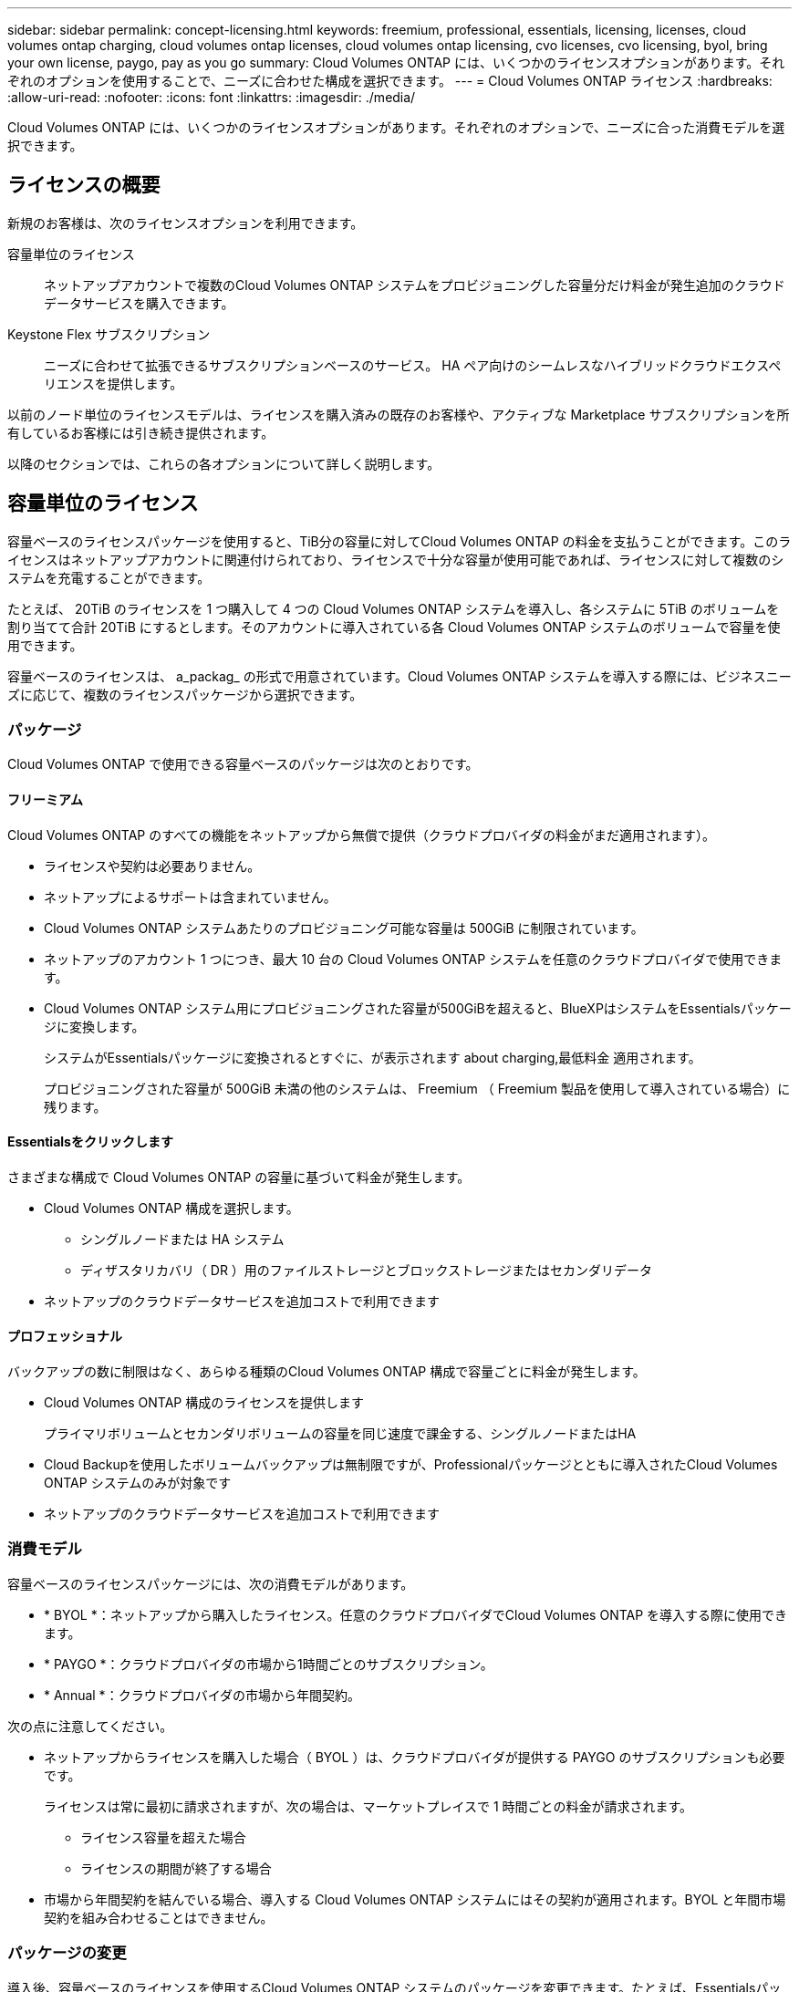 ---
sidebar: sidebar 
permalink: concept-licensing.html 
keywords: freemium, professional, essentials, licensing, licenses, cloud volumes ontap charging, cloud volumes ontap licenses, cloud volumes ontap licensing, cvo licenses, cvo licensing, byol, bring your own license, paygo, pay as you go 
summary: Cloud Volumes ONTAP には、いくつかのライセンスオプションがあります。それぞれのオプションを使用することで、ニーズに合わせた構成を選択できます。 
---
= Cloud Volumes ONTAP ライセンス
:hardbreaks:
:allow-uri-read: 
:nofooter: 
:icons: font
:linkattrs: 
:imagesdir: ./media/


[role="lead"]
Cloud Volumes ONTAP には、いくつかのライセンスオプションがあります。それぞれのオプションで、ニーズに合った消費モデルを選択できます。



== ライセンスの概要

新規のお客様は、次のライセンスオプションを利用できます。

容量単位のライセンス:: ネットアップアカウントで複数のCloud Volumes ONTAP システムをプロビジョニングした容量分だけ料金が発生追加のクラウドデータサービスを購入できます。
Keystone Flex サブスクリプション:: ニーズに合わせて拡張できるサブスクリプションベースのサービス。 HA ペア向けのシームレスなハイブリッドクラウドエクスペリエンスを提供します。


以前のノード単位のライセンスモデルは、ライセンスを購入済みの既存のお客様や、アクティブな Marketplace サブスクリプションを所有しているお客様には引き続き提供されます。

以降のセクションでは、これらの各オプションについて詳しく説明します。



== 容量単位のライセンス

容量ベースのライセンスパッケージを使用すると、TiB分の容量に対してCloud Volumes ONTAP の料金を支払うことができます。このライセンスはネットアップアカウントに関連付けられており、ライセンスで十分な容量が使用可能であれば、ライセンスに対して複数のシステムを充電することができます。

たとえば、 20TiB のライセンスを 1 つ購入して 4 つの Cloud Volumes ONTAP システムを導入し、各システムに 5TiB のボリュームを割り当てて合計 20TiB にするとします。そのアカウントに導入されている各 Cloud Volumes ONTAP システムのボリュームで容量を使用できます。

容量ベースのライセンスは、 a_packag_ の形式で用意されています。Cloud Volumes ONTAP システムを導入する際には、ビジネスニーズに応じて、複数のライセンスパッケージから選択できます。



=== パッケージ

Cloud Volumes ONTAP で使用できる容量ベースのパッケージは次のとおりです。



==== フリーミアム

Cloud Volumes ONTAP のすべての機能をネットアップから無償で提供（クラウドプロバイダの料金がまだ適用されます）。

* ライセンスや契約は必要ありません。
* ネットアップによるサポートは含まれていません。
* Cloud Volumes ONTAP システムあたりのプロビジョニング可能な容量は 500GiB に制限されています。
* ネットアップのアカウント 1 つにつき、最大 10 台の Cloud Volumes ONTAP システムを任意のクラウドプロバイダで使用できます。
* Cloud Volumes ONTAP システム用にプロビジョニングされた容量が500GiBを超えると、BlueXPはシステムをEssentialsパッケージに変換します。
+
システムがEssentialsパッケージに変換されるとすぐに、が表示されます  about charging,最低料金 適用されます。

+
プロビジョニングされた容量が 500GiB 未満の他のシステムは、 Freemium （ Freemium 製品を使用して導入されている場合）に残ります。



ifdef::azure[]



==== 最適化

プロビジョニングされた容量とI/O処理の料金は別途お支払いください。

* Cloud Volumes ONTAP のシングルノードまたはHA
* 充電は、ストレージと使用量（I/O）という2つのコストコンポーネントに基づいています。
+
データレプリケーション（SnapMirror）やNDMPに関連するI/Oは料金に含まれません。

* Azure Marketplaceでのみ、従量課金制または年間契約として提供されます
* 選択したVMタイプでサポートされる：E4s_v3、E4ds_v4、DS4_v2、DS13_v2、E8s_v3、 およびE8ds_v4
* ネットアップのクラウドデータサービスを追加コストで利用できます


endif::azure[]



==== Essentialsをクリックします

さまざまな構成で Cloud Volumes ONTAP の容量に基づいて料金が発生します。

* Cloud Volumes ONTAP 構成を選択します。
+
** シングルノードまたは HA システム
** ディザスタリカバリ（ DR ）用のファイルストレージとブロックストレージまたはセカンダリデータ


* ネットアップのクラウドデータサービスを追加コストで利用できます




==== プロフェッショナル

バックアップの数に制限はなく、あらゆる種類のCloud Volumes ONTAP 構成で容量ごとに料金が発生します。

* Cloud Volumes ONTAP 構成のライセンスを提供します
+
プライマリボリュームとセカンダリボリュームの容量を同じ速度で課金する、シングルノードまたはHA

* Cloud Backupを使用したボリュームバックアップは無制限ですが、Professionalパッケージとともに導入されたCloud Volumes ONTAP システムのみが対象です
* ネットアップのクラウドデータサービスを追加コストで利用できます


ifdef::azure[]



==== Edge Cache（エッジキャッシュ）

Cloud Volume Edge Cacheのライセンスを提供します。

* 分散型企業向けのビジネス継続性とデータ保護を備えたプロフェッショナルパッケージと同じ機能を提供します
* 設置面積の小さいWindows VMを使用して、各場所でインテリジェントなエッジキャッシングを実現します
* 最小30TiB：6つのエッジノードを含む
* 1つのエッジノードに3つのTiBごとに追加容量を購入
* Azure Marketplaceでのみ、従量課金制または年間契約として提供されます


https://cloud.netapp.com/cloud-volumes-edge-cache["Cloud Volume Edgeキャッシュがビジネスにどのように役立つかをご確認ください"^]

endif::azure[]



=== 消費モデル

容量ベースのライセンスパッケージには、次の消費モデルがあります。

* * BYOL *：ネットアップから購入したライセンス。任意のクラウドプロバイダでCloud Volumes ONTAP を導入する際に使用できます。


ifdef::azure[]

+ OptimizedパッケージとEdge Cacheパッケージは、BYOLでは使用できません。

endif::azure[]

* * PAYGO *：クラウドプロバイダの市場から1時間ごとのサブスクリプション。
* * Annual *：クラウドプロバイダの市場から年間契約。


次の点に注意してください。

* ネットアップからライセンスを購入した場合（ BYOL ）は、クラウドプロバイダが提供する PAYGO のサブスクリプションも必要です。
+
ライセンスは常に最初に請求されますが、次の場合は、マーケットプレイスで 1 時間ごとの料金が請求されます。

+
** ライセンス容量を超えた場合
** ライセンスの期間が終了する場合


* 市場から年間契約を結んでいる場合、導入する Cloud Volumes ONTAP システムにはその契約が適用されます。BYOL と年間市場契約を組み合わせることはできません。




=== パッケージの変更

導入後、容量ベースのライセンスを使用するCloud Volumes ONTAP システムのパッケージを変更できます。たとえば、Essentialsパッケージを含むCloud Volumes ONTAP システムを導入した場合、ビジネスニーズの変化に応じて、そのシステムをProfessionalパッケージに変更できます。

link:task-manage-capacity-licenses.html["充電方法を変更する方法について説明します"]。



=== 価格設定

価格設定の詳細については、を参照してください https://cloud.netapp.com/pricing?hsCtaTracking=4f8b7b77-8f63-4b73-b5af-ee09eab4fbd6%7C5fefbc99-396c-4084-99e6-f1e22dc8ffe7["NetApp BlueXPのWebサイト"^]。



=== 無償トライアルを利用できます

30 日間の無償トライアルをクラウドプロバイダのマーケットプレイスで従量課金制サブスクリプションで利用できます。無償トライアルには、Cloud Volumes ONTAP とクラウドバックアップが含まれています。トライアルは、市場で提供サービスに登録すると開始されます。

インスタンスや容量の制限はありません。Cloud Volumes ONTAP システムは必要な数だけ導入でき、必要な容量を30日間無償で割り当てることができます。無料トライアルは、30日後に1時間ごとの有料サブスクリプションに自動的に変換されます。

Cloud Volumes ONTAP のソフトウェアライセンス料金は1時間ごとに発生しませんが、クラウドプロバイダからインフラ料金が請求されます。


TIP: 無料トライアルが開始されたとき、7日間残っているとき、残りの1日があるときに、BlueXPに通知が届きます。例：image:screenshot-free-trial-notification.png["BlueXPインターフェイスでの通知のスクリーンショット。無料トライアルで残り7日間しか残っていないことを示しています。"]



=== サポートされている構成

容量ベースのライセンスパッケージは Cloud Volumes ONTAP 9.7 以降で利用できます。



=== 容量制限

このライセンスモデルでは、個々の Cloud Volumes ONTAP システムでディスクとオブジェクトストレージへの階層化によって、最大 2 PiB の容量をサポートします。

ライセンス自体にに関しては、最大容量制限はありません。



=== システムの最大数

容量単位のライセンスを使用する場合、Cloud Volumes ONTAP システムの最大数はネットアップアカウントあたり20個に制限されます。a_system_は、Cloud Volumes ONTAP HAペア、Cloud Volumes ONTAP シングルノードシステム、またはユーザが作成した追加のStorage VMです。デフォルトのStorage VMはカウントされません。これにより、環境 のすべてのライセンスモデルが制限されます。

たとえば、次の3つの作業環境があるとします。

* 1つのStorage VMを含むシングルノードのCloud Volumes ONTAP システム（Cloud Volumes ONTAP の導入時に作成されるデフォルトのStorage VM）
+
この作業環境は1つのシステムとしてカウントされます。

* 2つのStorage VMを含むシングルノードのCloud Volumes ONTAP システム（デフォルトのStorage VMと、作成した追加のStorage VM 1台）
+
この作業環境は、シングルノードシステム用と追加のStorage VM用の2つのシステムとしてカウントされます。

* 3つのStorage VMを含むCloud Volumes ONTAP HAペア（デフォルトのStorage VMと、作成した追加のStorage VM 2つ）
+
この作業環境は、HAペア用と追加のStorage VM用の2つという3つのシステムとしてカウントされます。



合計6つのシステムです。その後、アカウントに14台のシステムを追加するためのスペースを確保します。

20台以上のシステムを必要とする大規模な導入環境の場合は、アカウント担当者または営業チームにお問い合わせください。

https://docs.netapp.com/us-en/cloud-manager-setup-admin/concept-netapp-accounts.html["ネットアップアカウントの詳細については、こちらをご覧ください"^]。



=== 充電に関するメモ

以下の詳細は、課金が容量ベースのライセンスとどのように連携するかを理解するのに役立ちます。



==== 最低料金

プライマリ（読み取り/書き込み）ボリュームが1つ以上あるStorage VMをデータ提供する場合は、最小4TiBの料金が発生します。プライマリボリュームの合計が4TiBを下回った場合、BlueXPはそのStorage VMに4TiBの最小料金を適用します。

まだボリュームをプロビジョニングしていない場合は、最小料金は適用されません。

4TiBの最小容量チャージは、セカンダリ（データ保護）ボリュームのみを含むStorage VMには適用されません。たとえば、1TiBのセカンダリデータが格納されたStorage VMがある場合、その1TiBのデータに対してのみ課金されます。



==== 年齢が高すぎます

BYOL の容量を超えた場合やライセンスの有効期限が切れた場合は、マーケットプレイスのサブスクリプションに基づいて 1 時間あたりの料金が高すぎることを意味します。



==== Essentials パッケージ

Essentialsパッケージでは、導入タイプ（HAまたはシングルノード）とボリュームタイプ（プライマリまたはセカンダリ）ごとに課金されます。たとえば、_Essentials HA_に は、_Essentials Secondary HA_と は異なる価格が設定されています。

NetApp（BYOL）からEssentialsライセンスを購入し、その導入環境およびボリュームタイプのライセンス容量を超えると、Digital Walletは高額なEssentialsライセンスを購入した場合に料金を支払います（ライセンスがある場合）。これは、市場に課金する前に、前払い済みの容量として購入済みの使用可能容量を最初に使用するためです。市場に課金することで、月額料金が加算されます。

次に例を示します。Essentialsパッケージには、次のライセンスがあるとします。

* 500TiBのコミット済み容量を含む500TiBのセカンダリHA_License
* 100TiBのコミット済み容量のみを含む500TiB _ Essentialsシングルノードライセンス


セカンダリボリュームを含むHAペアにはもう1つの50TiBがプロビジョニングされます。デジタルウォレットでは、50TiBをPAYGOに課金する代わりに、_Essentials Single Node_licenseに対して50TiBの超過分を課金します。このライセンスは_Essentials Secondary HA_より も価格が高くなりますが、PAYGOの価格よりも安いです。

デジタルウォレットでは、50TiBが_Essentialsシングルノードライセンスに対して課金されたものとして表示されます。



==== Storage VMs

* データ提供用の Storage VM （ SVM ）を追加する場合、追加のライセンスコストは発生しませんが、データ提供用 SVM ごとの容量は 4TiB になります。
* ディザスタリカバリ用 SVM は、プロビジョニングされた容量に基づいて料金が発生します。




==== HA ペア

HA ペアの場合、ノードのプロビジョニング済み容量に対してのみ料金が発生します。パートナーノードに同期ミラーリングされるデータには料金は発生しません。



==== FlexCloneボリュームとFlexCache ボリューム

* FlexClone ボリュームで使用される容量に対する料金は発生しません。
* ソースおよびデスティネーションの FlexCache ボリュームはプライマリデータとみなされ、プロビジョニング済みスペースに基づいて料金が発生します。




=== 開始方法

容量単位のライセンスの取得方法については、以下をご覧ください。

ifdef::aws[]

* link:task-set-up-licensing-aws.html["AWSでCloud Volumes ONTAP のライセンスを設定"]


endif::aws[]

ifdef::azure[]

* link:task-set-up-licensing-azure.html["AzureでCloud Volumes ONTAP のライセンスをセットアップする"]


endif::azure[]

ifdef::gcp[]

* link:task-set-up-licensing-google.html["Google CloudでCloud Volumes ONTAP のライセンスを設定します"]


endif::gcp[]



== Keystone Flex サブスクリプション

成長に合わせて拡張できるサブスクリプションベースのサービス。運用コストの消費モデルを希望するお客様に、設備投資やリースを先行するお客様にシームレスなハイブリッドクラウドエクスペリエンスを提供します。

課金は、 Keystone Flex サブスクリプションでの 1 つ以上の Cloud Volumes ONTAP HA ペアのコミット済み容量に基づいています。

各ボリュームのプロビジョニング済み容量は、 Keystone Flex サブスクリプションのコミット済み容量と定期的に集計されて比較され、超過した場合は Keystone Flex サブスクリプションのバーストとして課金されます。

https://www.netapp.com/services/subscriptions/keystone/flex-subscription/["Keystone Flex Subscriptions の詳細をご覧ください"^]。



=== サポートされている構成

Keystone Flex Subscriptions は、 HA ペアでサポートされます。現時点では、このライセンスオプションはシングルノードシステムではサポートされていません。



=== 容量制限

個々の Cloud Volumes ONTAP システムでは、ディスクとオブジェクトストレージへの階層化によって、最大 2 PiB の容量をサポートしています。



=== 開始方法

Keystone Flexサブスクリプションの概要については、以下をご覧ください。

ifdef::aws[]

* link:task-set-up-licensing-aws.html["AWSでCloud Volumes ONTAP のライセンスを設定"]


endif::aws[]

ifdef::azure[]

* link:task-set-up-licensing-azure.html["AzureでCloud Volumes ONTAP のライセンスをセットアップする"]


endif::azure[]

ifdef::gcp[]

* link:task-set-up-licensing-google.html["Google CloudでCloud Volumes ONTAP のライセンスを設定します"]


endif::gcp[]



== ノードベースのライセンス

ノードベースのライセンスは、 Cloud Volumes ONTAP のライセンスをノード単位で付与することが可能になった旧世代のライセンスモデルです。このライセンスモデルは、新規のお客様にはご利用いただけません。また、無償トライアルもご利用いただけません。ノード単位の充電は、前述のキャパシティ単位の充電方法に置き換えられました。

既存のお客様は、ノードベースのライセンスを引き続き利用できます。

* アクティブなライセンスがある場合は、 BYOL をライセンスの更新のみに使用できます。
* 有効なマーケットプレイスサブスクリプションをお持ちの場合は、そのサブスクリプションを通じて引き続き課金をご利用いただけます。




== ライセンスの変換

既存の Cloud Volumes ONTAP システムを別のライセンス方式に変換することはできません。現在提供されている 3 つのライセンス方式は、容量ベースのライセンス、 Keystone Flex Subscriptions 、ノードベースのライセンスです。たとえば、システムをノードベースのライセンスから容量ベースのライセンスに変換することはできません（逆の場合も同様）。

別のライセンス方式に移行する場合は、ライセンスを購入し、そのライセンスを使用して新しい Cloud Volumes ONTAP システムを導入してから、その新しいシステムにデータをレプリケートできます。

システムをPAYGOからノード単位のライセンスからBYOLへ（逆も同様）に変換することはサポートされていません。新しいシステムを導入し、そのシステムにデータをレプリケートする必要があります。 link:task-manage-node-licenses.html["PAYGOとBYOLの違いを解説します"]。
